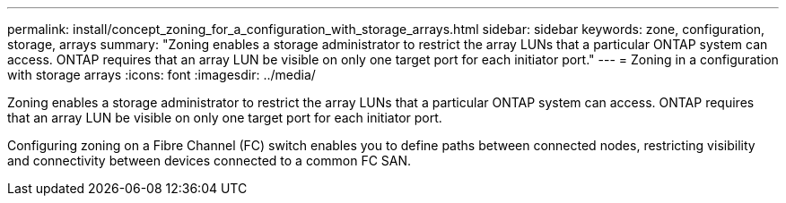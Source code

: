 ---
permalink: install/concept_zoning_for_a_configuration_with_storage_arrays.html
sidebar: sidebar
keywords:  zone, configuration, storage, arrays
summary: "Zoning enables a storage administrator to restrict the array LUNs that a particular ONTAP system can access. ONTAP requires that an array LUN be visible on only one target port for each initiator port."
---
= Zoning in a configuration with storage arrays
:icons: font
:imagesdir: ../media/

[.lead]
Zoning enables a storage administrator to restrict the array LUNs that a particular ONTAP system can access. ONTAP requires that an array LUN be visible on only one target port for each initiator port.

Configuring zoning on a Fibre Channel (FC) switch enables you to define paths between connected nodes, restricting visibility and connectivity between devices connected to a common FC SAN.

